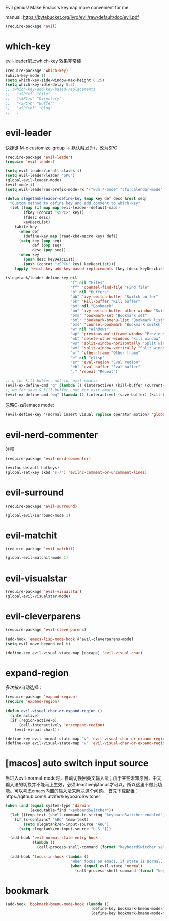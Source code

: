 Evil genius!
Make Emacs's keymap more convenient for me.

manual: https://bytebucket.org/lyro/evil/raw/default/doc/evil.pdf

#+BEGIN_SRC emacs-lisp
  (require-package 'evil)
#+END_SRC
* which-key
evil-leader配上which-key 效果非常棒
#+BEGIN_SRC emacs-lisp
  (require-package 'which-key)
  (which-key-mode 1)
  (setq which-key-side-window-max-height 0.25)
  (setq which-key-idle-delay 0.3)
  ;; (which-key-add-key-based-replacements
  ;;   "<SPC>f" "File"
  ;;   "<SPC>d" "Directory"
  ;;   "<SPC>b" "Buffer"
  ;;   "<SPC>bl" "Blog"
  ;;   )

#+END_SRC
* evil-leader
快捷键
M-x customize-group -> 默认触发为\，改为SPC
#+BEGIN_SRC emacs-lisp
  (require-package 'evil-leader)
  (require 'evil-leader)

  (setq evil-leader/in-all-states t)
  (setq evil-leader/leader "SPC")
  (global-evil-leader-mode)
  (evil-mode t)
  (setq evil-leader/no-prefix-mode-rx '("w3m.*-mode" "cfw:calendar-mode")) ; w3m mode needs this too!

  (defun slegetank/leader-define-key (map key def desc &rest seq)
    "Custom method to define key and add comment to which-key"
    (let ((map (if map map evil-leader--default-map))
          (fkey (concat "<SPC>" key))
          (fdesc desc)
          keyDescList)
      (while key
        (when def
          (define-key map (read-kbd-macro key) def))
        (setq key (pop seq)
              def (pop seq)
              desc (pop seq))
        (when key
          (push desc keyDescList)
          (push (concat "<SPC>" key) keyDescList)))
      (apply 'which-key-add-key-based-replacements fkey fdesc keyDescList)))

  (slegetank/leader-define-key nil
                               "f" nil "Files"
                               "ff" 'counsel-find-file "Find file"
                               "b" nil "Buffers"
                               "bb" 'ivy-switch-buffer "Switch buffer"
                               "bk" 'kill-buffer "Kill buffer"
                               "bm" nil "Bookmark"
                               "bo" 'ivy-switch-buffer-other-window "Switch buffer in other window"
                               "bmm" 'bookmark-set "Bookmark set"
                               "bml" 'bookmark-bmenu-list "Bookmark list"
                               "bms" 'counsel-bookmark "Bookmark switch"
                               "w" nil "Windows"
                               "wp" 'previous-multiframe-window "Previous window"
                               "wk" 'delete-other-windows "Kill window"
                               "ws" 'split-window-horizontally "Split window horizontally"
                               "wv" 'split-window-vertically "Split window vertically"
                               "wf" 'other-frame "Other frame"
                               "e" nil "elisp"
                               "er" 'eval-region "Eval region"
                               "eb" 'eval-buffer "Eval buffer"
                               "." 'repeat "Repeat")

  ;; q for kill-buffer, not for exit emacss
  (evil-ex-define-cmd "q" (lambda () (interactive) (kill-buffer (current-buffer))))
  ;; wq for save & kill-buffer, not for exit emacss
  (evil-ex-define-cmd "wq" (lambda () (interactive) (save-buffer) (kill-buffer (current-buffer))))
#+END_SRC

忽略C-z的emacs mode:
#+BEGIN_SRC emacs-lisp
  (evil-define-key '(normal insert visual replace operator motion) 'global (kbd "C-z") 'undo-tree-undo)
#+END_SRC

* evil-nerd-commenter
注释
#+BEGIN_SRC emacs-lisp
  (require-package 'evil-nerd-commenter)

  (evilnc-default-hotkeys)
  (global-set-key (kbd "s-/") 'evilnc-comment-or-uncomment-lines)
#+END_SRC

* evil-surround
#+BEGIN_SRC emacs-lisp
  (require-package 'evil-surround)

  (global-evil-surround-mode 1)
#+END_SRC

* evil-matchit
#+BEGIN_SRC emacs-lisp
  (require-package 'evil-matchit)

  (global-evil-matchit-mode 1)
#+END_SRC

* evil-visualstar
#+BEGIN_SRC emacs-lisp
  (require-package 'evil-visualstar)
  (global-evil-visualstar-mode)
#+END_SRC

* evil-cleverparens
#+BEGIN_SRC emacs-lisp
  (require-package 'evil-cleverparens)

  (add-hook 'emacs-lisp-mode-hook #'evil-cleverparens-mode)
  (setq evil-move-beyond-eol t)

  (define-key evil-visual-state-map [escape] 'evil-visual-char)
#+END_SRC

* expand-region
多次按v自动选择：
#+BEGIN_SRC emacs-lisp
  (require-package 'expand-region)
  (require 'expand-region)

  (defun evil-visual-char-or-expand-region ()
    (interactive)
    (if (region-active-p)
        (call-interactively 'er/expand-region)
      (evil-visual-char)))

  (define-key evil-normal-state-map "v" 'evil-visual-char-or-expand-region)
  (define-key evil-visual-state-map "v" 'evil-visual-char-or-expand-region)
#+END_SRC

* [macos] auto switch input source
当进入evil-normal-mode时，自动切换回英文输入法；由于某些未知原因，中文输入法的切换并不能马上生效，必须deactive再focus才可以，所以这里不做此功能。可以考虑emacs内置的输入法来解决这个问题。
首先下载配置：https://github.com/Lutzifer/keyboardSwitcher
#+BEGIN_SRC emacs-lisp
  (when (and (equal system-type 'darwin)
             (executable-find "keyboardSwitcher"))
    (let ((temp-text (shell-command-to-string "keyboardSwitcher enabled")))
      (if (s-contains? "ABC" temp-text)
          (setq slegetank/en-input-source "ABC")
        (setq slegetank/en-input-source "U.S.")))

    (add-hook 'evil-normal-state-entry-hook
              (lambda ()
                (call-process-shell-command (format "keyboardSwitcher select %s" slegetank/en-input-source) nil 0)))

    (add-hook 'focus-in-hook (lambda ()
                               "When focus on emacs, if state is normal, change input method to english"
                               (when (equal evil-state 'normal)
                                 (call-process-shell-command (format "keyboardSwitcher select %s" slegetank/en-input-source) nil 0)))))
#+END_SRC
* bookmark
#+BEGIN_SRC emacs-lisp
  (add-hook 'bookmark-bmenu-mode-hook (lambda ()
                                        (define-key bookmark-bmenu-mode-map (kbd "j") 'next-line)
                                        (define-key bookmark-bmenu-mode-map (kbd "k") 'previous-line)))
#+END_SRC
